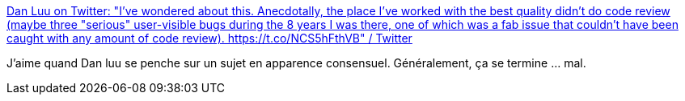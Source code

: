:jbake-type: post
:jbake-status: published
:jbake-title: Dan Luu on Twitter: "I've wondered about this. Anecdotally, the place I've worked with the best quality didn't do code review (maybe three "serious" user-visible bugs during the 8 years I was there, one of which was a fab issue that couldn't have been caught with any amount of code review). https://t.co/NCS5hFthVB" / Twitter
:jbake-tags: culture,informatique,métier,review,_mois_sept.,_année_2019
:jbake-date: 2019-09-09
:jbake-depth: ../
:jbake-uri: shaarli/1568013059000.adoc
:jbake-source: https://nicolas-delsaux.hd.free.fr/Shaarli?searchterm=https%3A%2F%2Ftwitter.com%2Fdanluu%2Fstatus%2F1170299294617747458&searchtags=culture+informatique+m%C3%A9tier+review+_mois_sept.+_ann%C3%A9e_2019
:jbake-style: shaarli

https://twitter.com/danluu/status/1170299294617747458[Dan Luu on Twitter: "I've wondered about this. Anecdotally, the place I've worked with the best quality didn't do code review (maybe three "serious" user-visible bugs during the 8 years I was there, one of which was a fab issue that couldn't have been caught with any amount of code review). https://t.co/NCS5hFthVB" / Twitter]

J'aime quand Dan luu se penche sur un sujet en apparence consensuel. Généralement, ça se termine ... mal.
